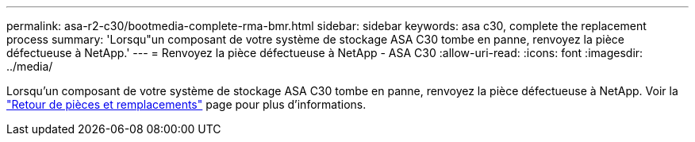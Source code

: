 ---
permalink: asa-r2-c30/bootmedia-complete-rma-bmr.html 
sidebar: sidebar 
keywords: asa c30, complete the replacement process 
summary: 'Lorsqu"un composant de votre système de stockage ASA C30 tombe en panne, renvoyez la pièce défectueuse à NetApp.' 
---
= Renvoyez la pièce défectueuse à NetApp - ASA C30
:allow-uri-read: 
:icons: font
:imagesdir: ../media/


[role="lead"]
Lorsqu'un composant de votre système de stockage ASA C30 tombe en panne, renvoyez la pièce défectueuse à NetApp. Voir la https://mysupport.netapp.com/site/info/rma["Retour de pièces et remplacements"] page pour plus d'informations.
